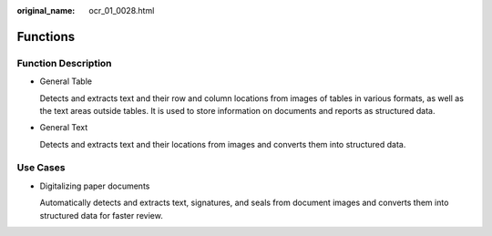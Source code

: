 :original_name: ocr_01_0028.html

.. _ocr_01_0028:

Functions
=========

Function Description
--------------------

-  General Table

   Detects and extracts text and their row and column locations from images of tables in various formats, as well as the text areas outside tables. It is used to store information on documents and reports as structured data.

-  General Text

   Detects and extracts text and their locations from images and converts them into structured data.

Use Cases
---------

-  Digitalizing paper documents

   Automatically detects and extracts text, signatures, and seals from document images and converts them into structured data for faster review.
